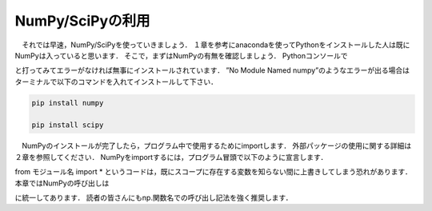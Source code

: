 NumPy/SciPyの利用
===============================

　それでは早速，NumPy/SciPyを使っていきましょう．
１章を参考にanacondaを使ってPythonをインストールした人は既にNumPyは入っていると思います．
そこで，まずはNumPyの有無を確認しましょう．
Pythonコンソールで

.. ipython:: python

  import numpy

  import scipy

と打ってみてエラーがなければ無事にインストールされています．
”No Module Named numpy”のようなエラーが出る場合はターミナルで以下のコマンドを入れてインストールして下さい．

.. code-block:: bash

  pip install numpy

  pip install scipy

　NumPyのインストールが完了したら，プログラム中で使用するためにimportします．
外部パッケージの使用に関する詳細は２章を参照してください．
NumPyをimportするには，プログラム冒頭で以下のように宣言します．

.. ipython:: python

  import numpy

  from numpy import *

from モジュール名 import *
というコードは，既にスコープに存在する変数を知らない間に上書きしてしまう恐れがあります．
本章ではNumPyの呼び出しは

.. ipython:: python

  import numpy as np

に統一してあります．
読者の皆さんにもnp.関数名での呼び出し記法を強く推奨します．

.. ipython:: python

  import numpy as np

  from numpy import array

  import scipy as sp

